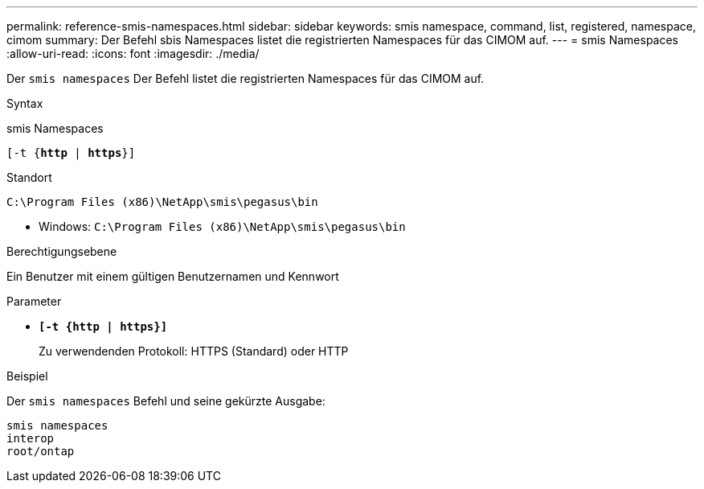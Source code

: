---
permalink: reference-smis-namespaces.html 
sidebar: sidebar 
keywords: smis namespace, command, list, registered, namespace, cimom 
summary: Der Befehl sbis Namespaces listet die registrierten Namespaces für das CIMOM auf. 
---
= smis Namespaces
:allow-uri-read: 
:icons: font
:imagesdir: ./media/


[role="lead"]
Der `smis namespaces` Der Befehl listet die registrierten Namespaces für das CIMOM auf.

.Syntax
smis Namespaces

`[-t {*http* | *https*}]`

.Standort
`C:\Program Files (x86)\NetApp\smis\pegasus\bin`

* Windows: `C:\Program Files (x86)\NetApp\smis\pegasus\bin`


.Berechtigungsebene
Ein Benutzer mit einem gültigen Benutzernamen und Kennwort

.Parameter
* `*[-t {http | https}]*`
+
Zu verwendenden Protokoll: HTTPS (Standard) oder HTTP



.Beispiel
Der `smis namespaces` Befehl und seine gekürzte Ausgabe:

[listing]
----
smis namespaces
interop
root/ontap
----